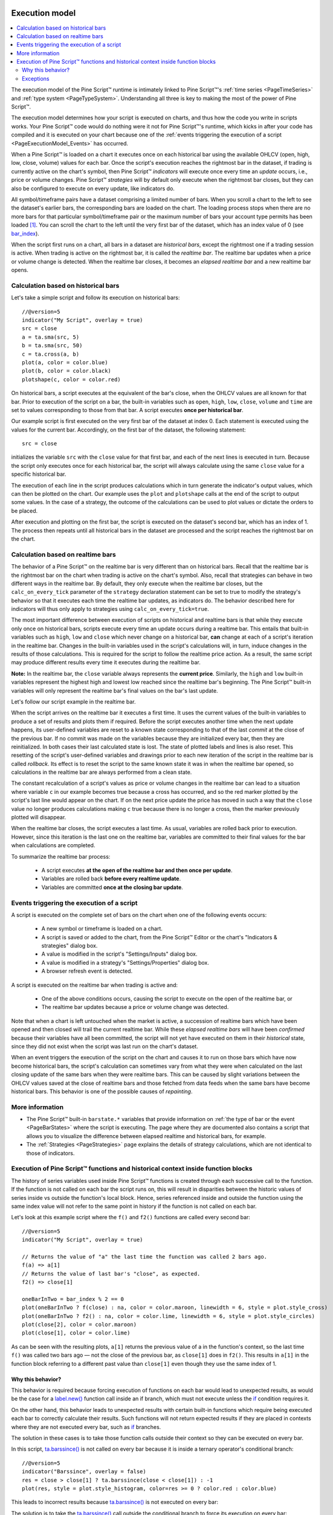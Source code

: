 .. _PageExecutionModel:

.. image:: /images/Pine_Script_logo_small.png
   :alt: Pine Script™
   :target: https://www.tradingview.com/pine-script-docs/en/v5/index.html
   :align: right
   :width: 50
   :height: 50

Execution model
===============

.. contents:: :local:
    :depth: 2

The execution model of the Pine Script™ runtime is intimately linked to Pine Script™'s :ref:`time series <PageTimeSeries>` and :ref:`type system <PageTypeSystem>`. 
Understanding all three is key to making the most of the power of Pine Script™.

The execution model determines how your script is executed on charts, and thus how the code you write in scripts works. 
Your Pine Script™ code would do nothing were it not for Pine Script™'s runtime, which kicks in after your code has compiled and it is executed on your chart 
because one of the :ref:`events triggering the execution of a script <PageExecutionModel_Events>` has occurred.

When a Pine Script™ is loaded on a chart it executes once on each historical bar using the available OHLCV (open, high, low, close, volume) values for each bar. 
Once the script's execution reaches the rightmost bar in the dataset, if trading is currently active on the chart's symbol, 
then Pine Script™ *indicators* will execute once every time an *update* occurs, i.e., price or volume changes. 
Pine Script™ *strategies* will by default only execute when the rightmost bar closes, but they can also be configured to execute on every update, like indicators do.

All symbol/timeframe pairs have a dataset comprising a limited number of bars. 
When you scroll a chart to the left to see the dataset's earlier bars, the corresponding bars are loaded on the chart. 
The loading process stops when there are no more bars for that particular symbol/timeframe pair or the maximum number of bars your account type permits has been loaded [#all_available_bars]_. 
You can scroll the chart to the left until the very first bar of the dataset, which has an index value of 0
(see `bar_index <https://www.tradingview.com/pine-script-reference/v5/#var_bar_index>`__).

When the script first runs on a chart, all bars in a dataset are *historical bars*, except the rightmost one if a trading session is active. 
When trading is active on the rightmost bar, it is called the *realtime bar*. The realtime bar updates when a price or volume change is detected. 
When the realtime bar closes, it becomes an *elapsed realtime bar* and a new realtime bar opens.



Calculation based on historical bars
------------------------------------

Let's take a simple script and follow its execution on historical bars::

    //@version=5
    indicator("My Script", overlay = true)
    src = close
    a = ta.sma(src, 5)
    b = ta.sma(src, 50)
    c = ta.cross(a, b)
    plot(a, color = color.blue)
    plot(b, color = color.black)
    plotshape(c, color = color.red)

On historical bars, a script executes at the equivalent of the bar's close, when the OHLCV values are all known for that bar. 
Prior to execution of the script on a bar, the built-in variables such as 
``open``, ``high``, ``low``, ``close``, ``volume`` and ``time`` are set to values corresponding to those from that bar. 
A script executes **once per historical bar**.

Our example script is first executed on the very first bar of the dataset at index 0. 
Each statement is executed using the values for the current bar. Accordingly, on the first bar of the dataset, the following statement::

    src = close

initializes the variable ``src`` with the ``close`` value for that first bar, and each of the next lines is executed in turn. 
Because the script only executes once for each historical bar, the script will always calculate using the same ``close`` value for a specific historical bar.

The execution of each line in the script produces calculations which in turn generate the indicator's output values, 
which can then be plotted on the chart. Our example uses the ``plot`` and ``plotshape`` calls at the end of the script to output some values. 
In the case of a strategy, the outcome of the calculations can be used to plot values or dictate the orders to be placed.

After execution and plotting on the first bar, the script is executed on the dataset's second bar, which has an index of 1. 
The process then repeats until all historical bars in the dataset are processed and the script reaches the rightmost bar on the chart.

.. image:: images/execution_model_calculation_on_history.png



Calculation based on realtime bars
----------------------------------

The behavior of a Pine Script™ on the realtime bar is very different than on historical bars. 
Recall that the realtime bar is the rightmost bar on the chart when trading is active on the chart's symbol. 
Also, recall that strategies can behave in two different ways in the realtime bar. 
By default, they only execute when the realtime bar closes, but the ``calc_on_every_tick`` parameter of the 
``strategy`` declaration statement can be set to true to modify the strategy's behavior so that it executes each time the realtime bar updates, as indicators do. 
The behavior described here for indicators will thus only apply to strategies using ``calc_on_every_tick=true``.

The most important difference between execution of scripts on historical and realtime bars is that while they execute only once on historical bars, 
scripts execute every time an update occurs during a realtime bar. This entails that built-in variables such as ``high``, ``low`` and ``close`` which never change on a historical bar, **can** change at each of a script's iteration in the realtime bar. Changes in the built-in variables used in the script's calculations will, in turn, induce changes in the results of those calculations. This is required for the script to follow the realtime price action. As a result, the same script may produce different results every time it executes during the realtime bar.

**Note:** In the realtime bar, the ``close`` variable always represents the **current price**. 
Similarly, the ``high`` and ``low`` built-in variables represent the highest high and lowest low reached since the realtime bar's beginning. 
The Pine Script™ built-in variables will only represent the realtime bar's final values on the bar's last update.

Let's follow our script example in the realtime bar.

When the script arrives on the realtime bar it executes a first time. 
It uses the current values of the built-in variables to produce a set of results and plots them if required. 
Before the script executes another time when the next update happens, 
its user-defined variables are reset to a known state corresponding to that of the last *commit* at the close of the previous bar. 
If no commit was made on the variables because they are initialized every bar, then they are reinitialized. 
In both cases their last calculated state is lost. The state of plotted labels and lines is also reset. 
This resetting of the script's user-defined variables and drawings prior to each new iteration of the script in the realtime bar is called *rollback*. 
Its effect is to reset the script to the same known state it was in when the realtime bar opened, 
so calculations in the realtime bar are always performed from a clean state.

The constant recalculation of a script's values as price or volume changes in the realtime bar 
can lead to a situation where variable ``c`` in our example becomes true because a cross has occurred, 
and so the red marker plotted by the script's last line would appear on the chart. 
If on the next price update the price has moved in such a way that the ``close`` value 
no longer produces calculations making ``c`` true because there is no longer a cross, then the marker previously plotted will disappear.

When the realtime bar closes, the script executes a last time. As usual, variables are rolled back prior to execution. 
However, since this iteration is the last one on the realtime bar, variables are committed to their final values for the bar when calculations are completed.

To summarize the realtime bar process:

    * A script executes **at the open of the realtime bar and then once per update**.
    * Variables are rolled back **before every realtime update**.
    * Variables are committed **once at the closing bar update**.


.. _PageExecutionModel_Events:

Events triggering the execution of a script
-------------------------------------------

A script is executed on the complete set of bars on the chart when one of the following events occurs:

    * A new symbol or timeframe is loaded on a chart.
    * A script is saved or added to the chart, from the Pine Script™ Editor or the chart's "Indicators & strategies" dialog box.
    * A value is modified in the script's "Settings/Inputs" dialog box.
    * A value is modified in a strategy's "Settings/Properties" dialog box.
    * A browser refresh event is detected.

A script is executed on the realtime bar when trading is active and:

    * One of the above conditions occurs, causing the script to execute on the open of the realtime bar, or
    * The realtime bar updates because a price or volume change was detected.

Note that when a chart is left untouched when the market is active, 
a succession of realtime bars which have been opened and then closed will trail the current realtime bar. 
While these *elapsed realtime bars* will have been *confirmed* because their variables have all been committed, 
the script will not yet have executed on them in their *historical* state, since they did not exist when the script was last run on the chart's dataset.

When an event triggers the execution of the script on the chart and causes it to run on those bars which have now become historical bars, 
the script's calculation can sometimes vary from what they were when calculated on the last closing update of the same bars when they were realtime bars. 
This can be caused by slight variations between the OHLCV values saved at the close of realtime bars and those fetched from data feeds 
when the same bars have become historical bars. This behavior is one of the possible causes of *repainting*.



More information
----------------

- The Pine Script™ built-in ``barstate.*`` variables that provide information on :ref:`the type of bar or the event <PageBarStates>` 
  where the script is executing. The page where they are documented also contains a script that allows you to visualize 
  the difference between elapsed realtime and historical bars, for example.
- The :ref:`Strategies <PageStrategies>` page explains the details of strategy calculations, which are not identical to those of indicators.



Execution of Pine Script™ functions and historical context inside function blocks
-------------------------------------------------------------------------

The history of series variables used inside Pine Script™ functions is created through each successive call to the function. 
If the function is not called on each bar the script runs on, 
this will result in disparities between the historic values of series inside vs outside the function's local block. 
Hence, series referenced inside and outside the function using the same index value will not refer to the same point in history if the function is not called on each bar.

Let's look at this example script where the ``f()`` and ``f2()`` functions are called every second bar::

   //@version=5
   indicator("My Script", overlay = true)

   // Returns the value of "a" the last time the function was called 2 bars ago.
   f(a) => a[1]
   // Returns the value of last bar's "close", as expected.
   f2() => close[1]

   oneBarInTwo = bar_index % 2 == 0
   plot(oneBarInTwo ? f(close) : na, color = color.maroon, linewidth = 6, style = plot.style_cross)
   plot(oneBarInTwo ? f2() : na, color = color.lime, linewidth = 6, style = plot.style_circles)
   plot(close[2], color = color.maroon)
   plot(close[1], color = color.lime)

.. image:: images/Function_historical_context_1.png

As can be seen with the resulting plots, ``a[1]`` returns the previous value of a in the function's context, 
so the last time ``f()`` was called two bars ago — not the close of the previous bar, as ``close[1]`` does in ``f2()``. 
This results in ``a[1]`` in the function block referring to a different past value than ``close[1]`` even though they use the same index of 1.



Why this behavior?
^^^^^^^^^^^^^^^^^^

This behavior is required because forcing execution of functions on each bar would lead to unexpected results, 
as would be the case for a `label.new() <https://www.tradingview.com/pine-script-reference/v5/#fun_label{dot}new>`__ function call inside an if branch, 
which must not execute unless the `if <https://www.tradingview.com/pine-script-reference/v5/#op_if>`__ condition requires it.

On the other hand, this behavior leads to unexpected results with certain built-in functions 
which require being executed each bar to correctly calculate their results. 
Such functions will not return expected results if they are placed in contexts where they are not executed every bar, such as 
`if <https://www.tradingview.com/pine-script-reference/v5/#op_if>`__ branches.

The solution in these cases is to take those function calls outside their context so they can be executed on every bar.

In this script, `ta.barssince() <https://www.tradingview.com/pine-script-reference/v5/#fun_ta{dot}barssince>`__ 
is not called on every bar because it is inside a ternary operator's conditional branch::

   //@version=5
   indicator("Barssince", overlay = false)
   res = close > close[1] ? ta.barssince(close < close[1]) : -1
   plot(res, style = plot.style_histogram, color=res >= 0 ? color.red : color.blue)

This leads to incorrect results because `ta.barssince() <https://www.tradingview.com/pine-script-reference/v5/#fun_ta{dot}barssince>`__ is not executed on every bar:

.. image:: images/Function_historical_context_2.png

The solution is to take the `ta.barssince() <https://www.tradingview.com/pine-script-reference/v5/#fun_ta{dot}barssince>`__ 
call outside the conditional branch to force its execution on every bar::

   //@version=5
   indicator("Barssince", overlay = false)
   b = ta.barssince(close < close[1])
   res = close > close[1] ? b : -1
   plot(res, style = plot.style_histogram, color = res >= 0 ? color.red : color.blue)

Using this technique we get the expected output:

.. image:: images/Function_historical_context_3.png



Exceptions
^^^^^^^^^^

Not all built-in functions need to be executed every bar. These are the functions which do not require it, and so do not need special treatment::

   dayofmonth, dayofweek, hour, linebreak, math.abs, math.acos, math.asin, math.atan, math.ceil,
   math.cos, math.exp, math.floor, math.log, math.log10, math.max, math.min, math.pow, math.round,
   math.sign, math.sin, math.sqrt, math.tan, minute, month, na, nz, second, str.tostring,
   ticker.heikinashi, ticker.kagi, ticker.new, ticker.renko, time, timestamp, weekofyear, year

.. note:: Functions called from within a `for <https://www.tradingview.com/pine-script-reference/v5/#op_for>`__ loop use the same context in each of the loop's iterations. In the example below, each `ta.lowest() <https://www.tradingview.com/pine-script-reference/v5/#fun_ta{dot}lowest>`__ call on the same bar uses the value that was passed to it, i.e., `bar_index <https://www.tradingview.com/pine-script-reference/v5/#var_bar_index>`__, so function calls used in loops do not require special treatment.

::

   //@version=5
   indicator("My Script")
   va = 0.0
   for i = 1 to 2 by 1
       if (i + bar_index) % 2 == 0
           va := ta.lowest(bar_index, 10)  // same context on each call
   plot(va)



.. rubric:: Footnotes

.. [#all_available_bars] The upper limit for the total number of historical bars is about 10000 for *Pro/Pro+* users and about 20000 for *Premium* users. *Free* users are able to see about 5000 bars.


.. image:: /images/TradingView-Logo-Block.svg
    :width: 200px
    :align: center
    :target: https://www.tradingview.com/